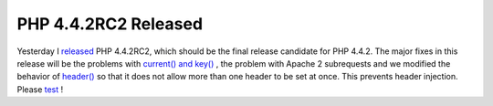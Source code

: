 PHP 4.4.2RC2 Released
=====================

.. articleMetaData::
   :Where: Skien, Norway
   :Date: 20060106 1017 CET
   :Tags: php, work

Yesterday I `released`_ PHP 4.4.2RC2, which should be the final release candidate for PHP
4.4.2. The major fixes in this release will be the problems with `current() and key()`_ , the problem
with Apache 2 subrequests and we modified the behavior of `header()`_ so that it does not allow
more than one header to be set at once. This prevents header injection.
Please `test`_ !


.. _`released`: http://news.php.net/php.qa/26633
.. _`current() and key()`: http://bugs.php.net/35063
.. _`header()`: http://php.net/header
.. _`test`: http://php.net/~derick/

